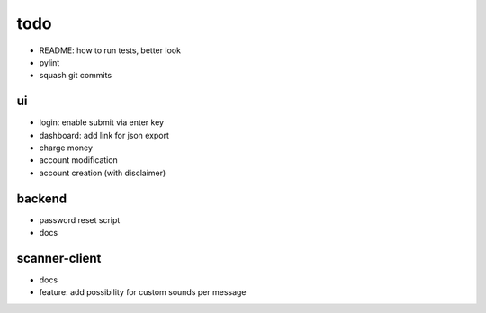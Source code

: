 todo
====
* README: how to run tests, better look
* pylint
* squash git commits

ui
--
* login: enable submit via enter key
* dashboard: add link for json export
* charge money
* account modification
* account creation (with disclaimer)

backend
-------
* password reset script
* docs

scanner-client
--------------
* docs
* feature: add possibility for custom sounds per message

